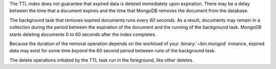 The TTL index does not guarantee that expired data is deleted
immediately upon expiration. There may be a delay between the time that
a document expires and the time that MongoDB removes the document from
the database.

The background task that removes expired documents runs *every 60
seconds*. As a result, documents may remain in a collection during the
period between the expiration of the document and the running of the
background task. MongoDB starts deleting documents 0 to 60 seconds after
the index completes.

Because the duration of the removal operation depends on the workload
of your :binary:`~bin.mongod` instance, expired data may exist for some
time *beyond* the 60 second period between runs of the background task.

The delete operations initiated by the TTL task run in the foreground,
like other deletes.
